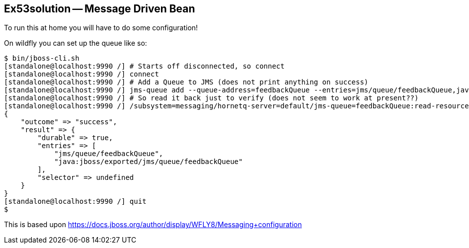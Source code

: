 == Ex53solution -- Message Driven Bean

To run this at home you will have to do some configuration!

On wildfly you can set up the queue like so:

----
$ bin/jboss-cli.sh
[standalone@localhost:9990 /] # Starts off disconnected, so connect
[standalone@localhost:9990 /] connect
[standalone@localhost:9990 /] # Add a Queue to JMS (does not print anything on success)
[standalone@localhost:9990 /] jms-queue add --queue-address=feedbackQueue --entries=jms/queue/feedbackQueue,java:jboss/exported/jms/queue/feedbackQueue
[standalone@localhost:9990 /] # So read it back just to verify (does not seem to work at present??)
[standalone@localhost:9990 /] /subsystem=messaging/hornetq-server=default/jms-queue=feedbackQueue:read-resource                                        
{
    "outcome" => "success",
    "result" => {
        "durable" => true,
        "entries" => [
            "jms/queue/feedbackQueue",
            "java:jboss/exported/jms/queue/feedbackQueue"
        ],
        "selector" => undefined
    }
}
[standalone@localhost:9990 /] quit
$ 
----

This is based upon https://docs.jboss.org/author/display/WFLY8/Messaging+configuration
